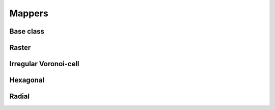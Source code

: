 
=======
Mappers
=======


.. _MAP_ModelGrid:

Base class
----------

.. autosummary::
    :toctree: 

    ~landlab.grid.base.ModelGrid.map_downwind_node_link_max_to_node
    ~landlab.grid.base.ModelGrid.map_downwind_node_link_mean_to_node
    ~landlab.grid.base.ModelGrid.map_link_head_node_to_link
    ~landlab.grid.base.ModelGrid.map_link_tail_node_to_link
    ~landlab.grid.base.ModelGrid.map_link_vector_sum_to_patch
    ~landlab.grid.base.ModelGrid.map_link_vector_to_nodes
    ~landlab.grid.base.ModelGrid.map_max_of_link_nodes_to_link
    ~landlab.grid.base.ModelGrid.map_max_of_node_links_to_node
    ~landlab.grid.base.ModelGrid.map_max_of_patch_nodes_to_patch
    ~landlab.grid.base.ModelGrid.map_mean_of_link_nodes_to_link
    ~landlab.grid.base.ModelGrid.map_mean_of_patch_nodes_to_patch
    ~landlab.grid.base.ModelGrid.map_min_of_link_nodes_to_link
    ~landlab.grid.base.ModelGrid.map_min_of_node_links_to_node
    ~landlab.grid.base.ModelGrid.map_min_of_patch_nodes_to_patch
    ~landlab.grid.base.ModelGrid.map_node_to_cell
    ~landlab.grid.base.ModelGrid.map_upwind_node_link_max_to_node
    ~landlab.grid.base.ModelGrid.map_upwind_node_link_mean_to_node
    ~landlab.grid.base.ModelGrid.map_value_at_downwind_node_link_max_to_node
    ~landlab.grid.base.ModelGrid.map_value_at_max_node_to_link
    ~landlab.grid.base.ModelGrid.map_value_at_min_node_to_link
    ~landlab.grid.base.ModelGrid.map_value_at_upwind_node_link_max_to_node



.. _MAP_RasterModelGrid:

Raster
------

.. autosummary::
    :toctree: 

    ~landlab.grid.raster.RasterModelGrid.map_downwind_node_link_max_to_node
    ~landlab.grid.raster.RasterModelGrid.map_downwind_node_link_mean_to_node
    ~landlab.grid.raster.RasterModelGrid.map_link_head_node_to_link
    ~landlab.grid.raster.RasterModelGrid.map_link_tail_node_to_link
    ~landlab.grid.raster.RasterModelGrid.map_link_vector_sum_to_patch
    ~landlab.grid.raster.RasterModelGrid.map_link_vector_to_nodes
    ~landlab.grid.raster.RasterModelGrid.map_max_of_inlinks_to_node
    ~landlab.grid.raster.RasterModelGrid.map_max_of_link_nodes_to_link
    ~landlab.grid.raster.RasterModelGrid.map_max_of_node_links_to_node
    ~landlab.grid.raster.RasterModelGrid.map_max_of_outlinks_to_node
    ~landlab.grid.raster.RasterModelGrid.map_max_of_patch_nodes_to_patch
    ~landlab.grid.raster.RasterModelGrid.map_mean_of_horizontal_active_links_to_node
    ~landlab.grid.raster.RasterModelGrid.map_mean_of_horizontal_links_to_node
    ~landlab.grid.raster.RasterModelGrid.map_mean_of_inlinks_to_node
    ~landlab.grid.raster.RasterModelGrid.map_mean_of_link_nodes_to_link
    ~landlab.grid.raster.RasterModelGrid.map_mean_of_links_to_node
    ~landlab.grid.raster.RasterModelGrid.map_mean_of_outlinks_to_node
    ~landlab.grid.raster.RasterModelGrid.map_mean_of_patch_nodes_to_patch
    ~landlab.grid.raster.RasterModelGrid.map_mean_of_vertical_active_links_to_node
    ~landlab.grid.raster.RasterModelGrid.map_mean_of_vertical_links_to_node
    ~landlab.grid.raster.RasterModelGrid.map_min_of_inlinks_to_node
    ~landlab.grid.raster.RasterModelGrid.map_min_of_link_nodes_to_link
    ~landlab.grid.raster.RasterModelGrid.map_min_of_node_links_to_node
    ~landlab.grid.raster.RasterModelGrid.map_min_of_outlinks_to_node
    ~landlab.grid.raster.RasterModelGrid.map_min_of_patch_nodes_to_patch
    ~landlab.grid.raster.RasterModelGrid.map_node_to_cell
    ~landlab.grid.raster.RasterModelGrid.map_sum_of_inlinks_to_node
    ~landlab.grid.raster.RasterModelGrid.map_sum_of_outlinks_to_node
    ~landlab.grid.raster.RasterModelGrid.map_upwind_node_link_max_to_node
    ~landlab.grid.raster.RasterModelGrid.map_upwind_node_link_mean_to_node
    ~landlab.grid.raster.RasterModelGrid.map_value_at_downwind_node_link_max_to_node
    ~landlab.grid.raster.RasterModelGrid.map_value_at_max_node_to_link
    ~landlab.grid.raster.RasterModelGrid.map_value_at_min_node_to_link
    ~landlab.grid.raster.RasterModelGrid.map_value_at_upwind_node_link_max_to_node



.. _MAP_VoronoiDelaunayGrid:

Irregular Voronoi-cell
----------------------

.. autosummary::
    :toctree: 

    ~landlab.grid.voronoi.VoronoiDelaunayGrid.map_downwind_node_link_max_to_node
    ~landlab.grid.voronoi.VoronoiDelaunayGrid.map_downwind_node_link_mean_to_node
    ~landlab.grid.voronoi.VoronoiDelaunayGrid.map_link_head_node_to_link
    ~landlab.grid.voronoi.VoronoiDelaunayGrid.map_link_tail_node_to_link
    ~landlab.grid.voronoi.VoronoiDelaunayGrid.map_link_vector_sum_to_patch
    ~landlab.grid.voronoi.VoronoiDelaunayGrid.map_link_vector_to_nodes
    ~landlab.grid.voronoi.VoronoiDelaunayGrid.map_max_of_link_nodes_to_link
    ~landlab.grid.voronoi.VoronoiDelaunayGrid.map_max_of_node_links_to_node
    ~landlab.grid.voronoi.VoronoiDelaunayGrid.map_max_of_patch_nodes_to_patch
    ~landlab.grid.voronoi.VoronoiDelaunayGrid.map_mean_of_link_nodes_to_link
    ~landlab.grid.voronoi.VoronoiDelaunayGrid.map_mean_of_patch_nodes_to_patch
    ~landlab.grid.voronoi.VoronoiDelaunayGrid.map_min_of_link_nodes_to_link
    ~landlab.grid.voronoi.VoronoiDelaunayGrid.map_min_of_node_links_to_node
    ~landlab.grid.voronoi.VoronoiDelaunayGrid.map_min_of_patch_nodes_to_patch
    ~landlab.grid.voronoi.VoronoiDelaunayGrid.map_node_to_cell
    ~landlab.grid.voronoi.VoronoiDelaunayGrid.map_upwind_node_link_max_to_node
    ~landlab.grid.voronoi.VoronoiDelaunayGrid.map_upwind_node_link_mean_to_node
    ~landlab.grid.voronoi.VoronoiDelaunayGrid.map_value_at_downwind_node_link_max_to_node
    ~landlab.grid.voronoi.VoronoiDelaunayGrid.map_value_at_max_node_to_link
    ~landlab.grid.voronoi.VoronoiDelaunayGrid.map_value_at_min_node_to_link
    ~landlab.grid.voronoi.VoronoiDelaunayGrid.map_value_at_upwind_node_link_max_to_node



.. _MAP_HexModelGrid:

Hexagonal
---------

.. autosummary::
    :toctree: 

    ~landlab.grid.hex.HexModelGrid.map_downwind_node_link_max_to_node
    ~landlab.grid.hex.HexModelGrid.map_downwind_node_link_mean_to_node
    ~landlab.grid.hex.HexModelGrid.map_link_head_node_to_link
    ~landlab.grid.hex.HexModelGrid.map_link_tail_node_to_link
    ~landlab.grid.hex.HexModelGrid.map_link_vector_sum_to_patch
    ~landlab.grid.hex.HexModelGrid.map_link_vector_to_nodes
    ~landlab.grid.hex.HexModelGrid.map_max_of_link_nodes_to_link
    ~landlab.grid.hex.HexModelGrid.map_max_of_node_links_to_node
    ~landlab.grid.hex.HexModelGrid.map_max_of_patch_nodes_to_patch
    ~landlab.grid.hex.HexModelGrid.map_mean_of_link_nodes_to_link
    ~landlab.grid.hex.HexModelGrid.map_mean_of_patch_nodes_to_patch
    ~landlab.grid.hex.HexModelGrid.map_min_of_link_nodes_to_link
    ~landlab.grid.hex.HexModelGrid.map_min_of_node_links_to_node
    ~landlab.grid.hex.HexModelGrid.map_min_of_patch_nodes_to_patch
    ~landlab.grid.hex.HexModelGrid.map_node_to_cell
    ~landlab.grid.hex.HexModelGrid.map_upwind_node_link_max_to_node
    ~landlab.grid.hex.HexModelGrid.map_upwind_node_link_mean_to_node
    ~landlab.grid.hex.HexModelGrid.map_value_at_downwind_node_link_max_to_node
    ~landlab.grid.hex.HexModelGrid.map_value_at_max_node_to_link
    ~landlab.grid.hex.HexModelGrid.map_value_at_min_node_to_link
    ~landlab.grid.hex.HexModelGrid.map_value_at_upwind_node_link_max_to_node



.. _MAP_RadialModelGrid:

Radial
------

.. autosummary::
    :toctree: 

    ~landlab.grid.radial.RadialModelGrid.map_downwind_node_link_max_to_node
    ~landlab.grid.radial.RadialModelGrid.map_downwind_node_link_mean_to_node
    ~landlab.grid.radial.RadialModelGrid.map_link_head_node_to_link
    ~landlab.grid.radial.RadialModelGrid.map_link_tail_node_to_link
    ~landlab.grid.radial.RadialModelGrid.map_link_vector_sum_to_patch
    ~landlab.grid.radial.RadialModelGrid.map_link_vector_to_nodes
    ~landlab.grid.radial.RadialModelGrid.map_max_of_link_nodes_to_link
    ~landlab.grid.radial.RadialModelGrid.map_max_of_node_links_to_node
    ~landlab.grid.radial.RadialModelGrid.map_max_of_patch_nodes_to_patch
    ~landlab.grid.radial.RadialModelGrid.map_mean_of_link_nodes_to_link
    ~landlab.grid.radial.RadialModelGrid.map_mean_of_patch_nodes_to_patch
    ~landlab.grid.radial.RadialModelGrid.map_min_of_link_nodes_to_link
    ~landlab.grid.radial.RadialModelGrid.map_min_of_node_links_to_node
    ~landlab.grid.radial.RadialModelGrid.map_min_of_patch_nodes_to_patch
    ~landlab.grid.radial.RadialModelGrid.map_node_to_cell
    ~landlab.grid.radial.RadialModelGrid.map_upwind_node_link_max_to_node
    ~landlab.grid.radial.RadialModelGrid.map_upwind_node_link_mean_to_node
    ~landlab.grid.radial.RadialModelGrid.map_value_at_downwind_node_link_max_to_node
    ~landlab.grid.radial.RadialModelGrid.map_value_at_max_node_to_link
    ~landlab.grid.radial.RadialModelGrid.map_value_at_min_node_to_link
    ~landlab.grid.radial.RadialModelGrid.map_value_at_upwind_node_link_max_to_node


